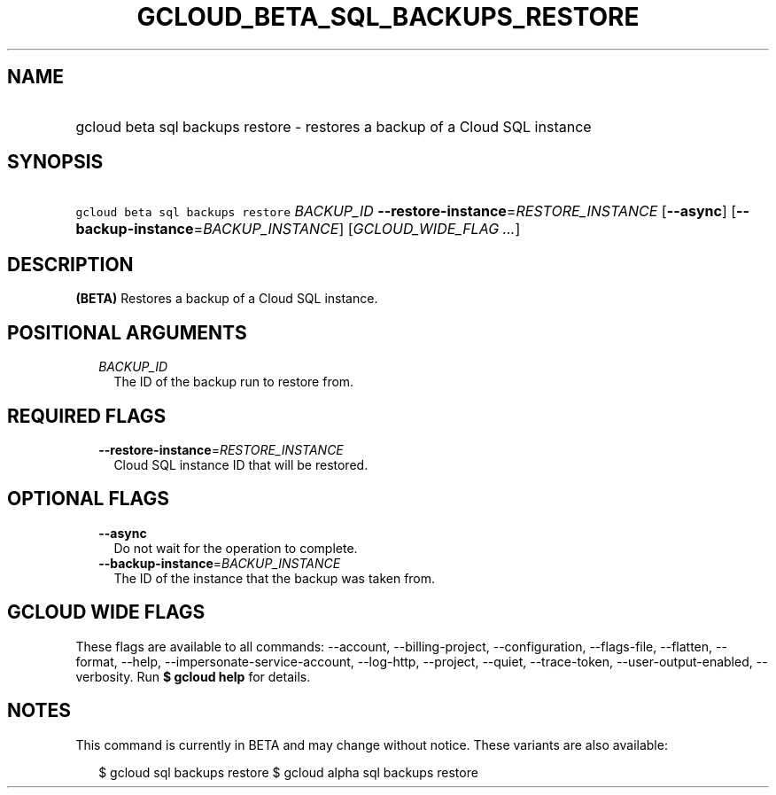 
.TH "GCLOUD_BETA_SQL_BACKUPS_RESTORE" 1



.SH "NAME"
.HP
gcloud beta sql backups restore \- restores a backup of a Cloud SQL instance



.SH "SYNOPSIS"
.HP
\f5gcloud beta sql backups restore\fR \fIBACKUP_ID\fR \fB\-\-restore\-instance\fR=\fIRESTORE_INSTANCE\fR [\fB\-\-async\fR] [\fB\-\-backup\-instance\fR=\fIBACKUP_INSTANCE\fR] [\fIGCLOUD_WIDE_FLAG\ ...\fR]



.SH "DESCRIPTION"

\fB(BETA)\fR Restores a backup of a Cloud SQL instance.



.SH "POSITIONAL ARGUMENTS"

.RS 2m
.TP 2m
\fIBACKUP_ID\fR
The ID of the backup run to restore from.


.RE
.sp

.SH "REQUIRED FLAGS"

.RS 2m
.TP 2m
\fB\-\-restore\-instance\fR=\fIRESTORE_INSTANCE\fR
Cloud SQL instance ID that will be restored.


.RE
.sp

.SH "OPTIONAL FLAGS"

.RS 2m
.TP 2m
\fB\-\-async\fR
Do not wait for the operation to complete.

.TP 2m
\fB\-\-backup\-instance\fR=\fIBACKUP_INSTANCE\fR
The ID of the instance that the backup was taken from.


.RE
.sp

.SH "GCLOUD WIDE FLAGS"

These flags are available to all commands: \-\-account, \-\-billing\-project,
\-\-configuration, \-\-flags\-file, \-\-flatten, \-\-format, \-\-help,
\-\-impersonate\-service\-account, \-\-log\-http, \-\-project, \-\-quiet,
\-\-trace\-token, \-\-user\-output\-enabled, \-\-verbosity. Run \fB$ gcloud
help\fR for details.



.SH "NOTES"

This command is currently in BETA and may change without notice. These variants
are also available:

.RS 2m
$ gcloud sql backups restore
$ gcloud alpha sql backups restore
.RE

